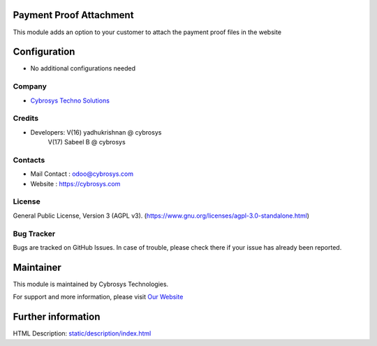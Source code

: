 .. image:: https://img.shields.io/badge/license-AGPL--3-blue.svg
    :target: https://www.gnu.org/licenses/agpl-3.0-standalone.html
    :alt: License: AGPL-3

Payment Proof Attachment
========================
This module adds an option to your customer to attach the payment proof files in the website


Configuration
=============
* No additional configurations needed

Company
-------
* `Cybrosys Techno Solutions <https://cybrosys.com/>`__

Credits
-------
* Developers: 	V(16) yadhukrishnan @ cybrosys
                V(17) Sabeel B @ cybrosys

Contacts
--------
* Mail Contact : odoo@cybrosys.com
* Website : https://cybrosys.com

License
-------
General Public License, Version 3 (AGPL v3).
(https://www.gnu.org/licenses/agpl-3.0-standalone.html)

Bug Tracker
-----------
Bugs are tracked on GitHub Issues. In case of trouble, please check there if your issue has already been reported.

Maintainer
==========
.. image:: https://cybrosys.com/images/logo.png
   :target: https://cybrosys.com

This module is maintained by Cybrosys Technologies.

For support and more information, please visit `Our Website <https://cybrosys.com/>`__

Further information
===================
HTML Description: `<static/description/index.html>`__